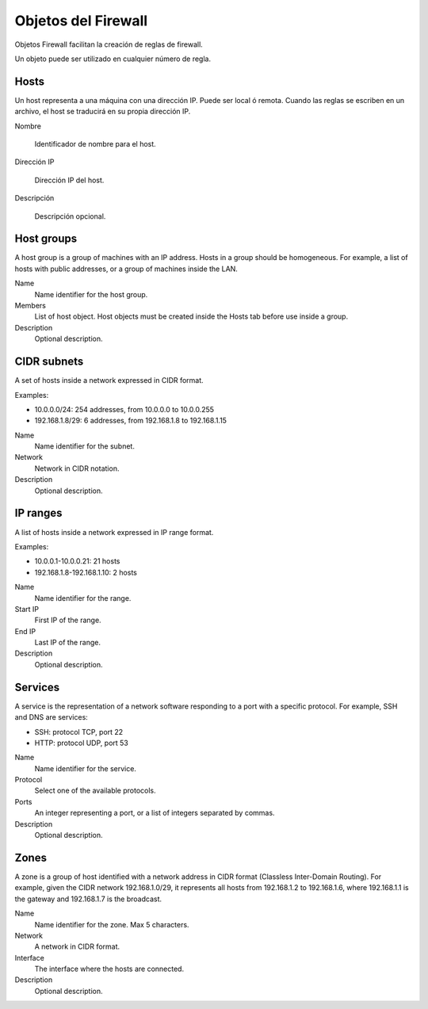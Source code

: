 ====================
Objetos del Firewall
====================

Objetos Firewall facilitan la creación de reglas de firewall.

Un objeto puede ser utilizado en cualquier número de regla.

Hosts
=====

Un host representa a una máquina con una dirección IP. Puede ser local ó remota.
Cuando las reglas se escriben en un archivo, el host se traducirá en su propia dirección IP.

Nombre
 
     Identificador de nombre para el host.

Dirección IP
 
     Dirección IP del host.

Descripción
 
     Descripción opcional.

Host groups
===========

A host group is a group of machines with an IP address.
Hosts in a group should be homogeneous.
For example, a list of hosts with public addresses, or
a group of machines inside the LAN.

Name
    Name identifier for the host group.

Members
   List of host object. Host objects must be created
   inside the Hosts tab before use inside a group.

Description
    Optional description.

CIDR subnets
============

A set of hosts inside a network expressed in CIDR format.

Examples:

* 10.0.0.0/24: 254 addresses, from 10.0.0.0 to 10.0.0.255
* 192.168.1.8/29: 6 addresses, from 192.168.1.8 to 192.168.1.15

Name
    Name identifier for the subnet.

Network
    Network in CIDR notation.

Description
    Optional description.

IP ranges
=========

A list of hosts inside a network expressed in IP range format.

Examples:

* 10.0.0.1-10.0.0.21: 21 hosts
* 192.168.1.8-192.168.1.10: 2 hosts

Name
    Name identifier for the range.

Start IP
    First IP of the range.

End IP
    Last IP of the range.

Description
    Optional description.


Services
========

A service is the representation of a network software responding
to a port with a specific protocol.
For example, SSH and DNS are services:

* SSH: protocol TCP, port 22
* HTTP: protocol UDP, port 53

Name
    Name identifier for the service.

Protocol
   Select one of the available protocols.

Ports
   An integer representing a port, or a list of integers separated by commas.

Description
    Optional description.

Zones
=====

A zone is a group of host identified with a network address in CIDR format (Classless Inter-Domain Routing).
For example, given the CIDR network 192.168.1.0/29, it represents all hosts
from 192.168.1.2 to 192.168.1.6, where 192.168.1.1 is the gateway and 192.168.1.7 is the broadcast.

Name
    Name identifier for the zone. Max 5 characters.

Network
    A network in CIDR format.

Interface
    The interface where the hosts are connected.

Description
    Optional description.
